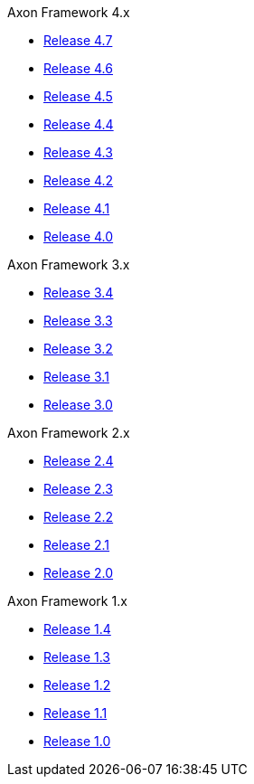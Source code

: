 .Axon Framework 4.x
* https://legacydocs.axoniq.io/reference-guide/v/4.7/axon-framework/introduction[Release 4.7,window=_blank]
* https://legacydocs.axoniq.io/reference-guide/v/4.6/axon-framework/introduction[Release 4.6,window=_blank]
* https://legacydocs.axoniq.io/reference-guide/v/4.5/axon-framework/introduction[Release 4.5,window=_blank]
* https://legacydocs.axoniq.io/reference-guide/v/4.4/axon-framework/introduction[Release 4.4,window=_blank]
* https://legacydocs.axoniq.io/reference-guide/v/4.3/[Release 4.3,window=_blank]
* https://legacydocs.axoniq.io/reference-guide/v/4.2/[Release 4.2,window=_blank]
* https://legacydocs.axoniq.io/reference-guide/v/4.1/[Release 4.1,window=_blank]
* https://legacydocs.axoniq.io/reference-guide/v/4.0/[Release 4.0,window=_blank]

.Axon Framework 3.x
* https://legacydocs.axoniq.io/reference-guide/v/3.4/[Release 3.4,window=_blank]
* https://legacydocs.axoniq.io/reference-guide/v/3.3/[Release 3.3,window=_blank]
* https://legacydocs.axoniq.io/reference-guide/v/3.2/[Release 3.2,window=_blank]
* https://legacydocs.axoniq.io/reference-guide/v/3.1/[Release 3.1,window=_blank]
* https://legacydocs.axoniq.io/reference-guide/v/3.0/[Release 3.0,window=_blank]

.Axon Framework 2.x
* https://legacy-docs.axoniq.io/v/2.4/[Release 2.4,window=_blank]
* https://legacy-docs.axoniq.io/v/2.3/[Release 2.3,window=_blank]
* https://legacy-docs.axoniq.io/v/2.2/[Release 2.2,window=_blank]
* https://legacy-docs.axoniq.io/v/2.1/[Release 2.1,window=_blank]
* https://legacy-docs.axoniq.io/v/2.0/[Release 2.0,window=_blank]

.Axon Framework 1.x
* https://legacy-docs.axoniq.io/v/1.4/[Release 1.4,window=_blank]
* https://legacy-docs.axoniq.io/v/1.3/[Release 1.3,window=_blank]
* https://legacy-docs.axoniq.io/v/1.2/[Release 1.2,window=_blank]
* https://legacy-docs.axoniq.io/v/1.1/[Release 1.1,window=_blank]
* https://legacy-docs.axoniq.io/v/1.0/[Release 1.0,window=_blank]
